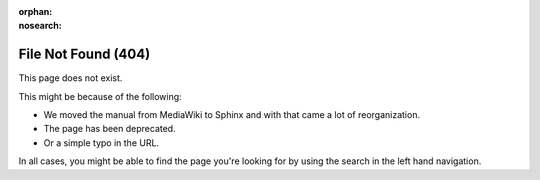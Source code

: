:orphan:
:nosearch:

####################
File Not Found (404)
####################

.. image:: /images/color_category/Kiki_cLUTprofiles.png
   :alt: Image of Kiki looking confused through books.

This page does not exist.

This might be because of the following:

* We moved the manual from MediaWiki to Sphinx and with that came a lot of reorganization.
* The page has been deprecated.
* Or a simple typo in the URL.

In all cases, you might be able to find the page you're looking for by using the search in the left hand navigation.
